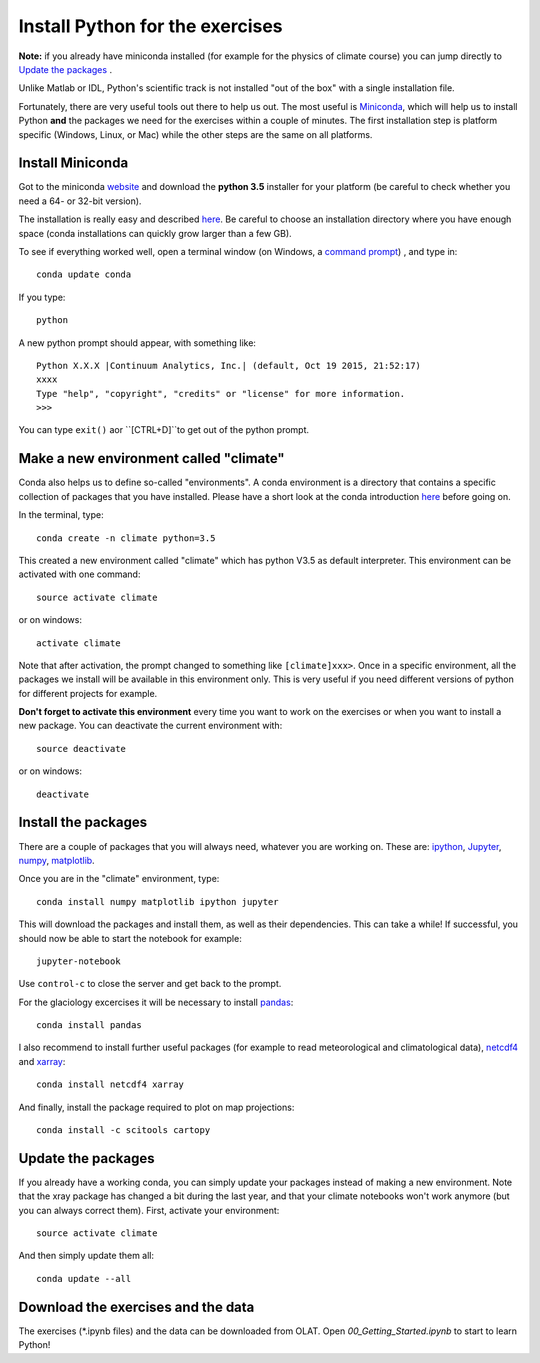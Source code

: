Install Python for the exercises
================================

**Note:** if you already have miniconda installed (for example for the 
physics of climate course) you can jump directly to `Update the packages`_ . 

Unlike Matlab or IDL, Python's scientific track is not installed
"out of the box" with a single installation file.

Fortunately, there are very useful tools out there to help us out.
The most useful is `Miniconda <http://conda.pydata.org/miniconda.html>`_,
which will help us to install Python **and** the packages we need for the
exercises within a couple of minutes. The first installation step is platform
specific (Windows, Linux, or Mac) while the other steps are the same on all
platforms.


Install Miniconda
-----------------

Got to the miniconda `website <http://conda.pydata.org/miniconda.html>`_ and
download the **python 3.5** installer for your platform (be careful to
check whether you need a 64- or 32-bit version).

The installation is really easy and described
`here <http://conda.pydata.org/docs/install/quick.html>`_. Be careful to
choose an installation directory where you have enough space
(conda installations can quickly grow larger than a few GB).

To see if everything worked well, open a terminal window (on Windows, a
`command prompt <http://windows.microsoft.com/en-us/windows-vista/open-a-command-prompt-window>`_)
, and type in::

    conda update conda
    
If you type::

   python

A new python prompt should appear, with something like::

   Python X.X.X |Continuum Analytics, Inc.| (default, Oct 19 2015, 21:52:17) 
   xxxx
   Type "help", "copyright", "credits" or "license" for more information.
   >>>

You can type ``exit()`` aor ``[CTRL+D]``to get out of the python prompt.


Make a new environment called "climate"
---------------------------------------

Conda also helps us to define so-called "environments". A conda environment is
a directory that contains a specific collection of packages that you have
installed. Please have a short look at the conda introduction
`here <http://conda.pydata.org/docs/intro.html>`_ before going on.

In the terminal, type::

    conda create -n climate python=3.5
    
This created a new environment called "climate" which has python V3.5 as
default interpreter. This environment can be activated with one command::

   source activate climate
   
or on windows::

   activate climate
   
Note that after activation, the prompt changed to something like
``[climate]xxx>``. Once in a specific environment, all the packages we
install will be available in this environment only. This is very useful
if you need different versions of python for different projects for example.

**Don't forget to activate this environment** every time you want to work on
the exercises or when you want to install a new package. You can deactivate
the current environment with::

   source deactivate
   
or on windows::

   deactivate


Install the packages
--------------------

There are a couple of packages that you will always need, whatever you are
working on. These are: `ipython <http://ipython.org/>`_,
`Jupyter <https://jupyter.org/>`_, `numpy <http://www.numpy.org/>`_,
`matplotlib <http://matplotlib.org/>`_.

Once you are in the "climate" environment, type::

    conda install numpy matplotlib ipython jupyter

This will download the packages and install them, as well as their
dependencies. This can take a while! If successful, you should now be able to
start the notebook for example::

    jupyter-notebook
    
Use ``control-c`` to close the server and get back to the prompt.

For the glaciology excercises it will be necessary to install 
`pandas <http://pandas.pydata.org/>`_::

    conda install pandas

I also recommend to install further useful packages (for example to 
read meteorological and climatological data),
`netcdf4 <http://unidata.github.io/netcdf4-python/>`_
and `xarray <http://xarray.pydata.org/>`_::

    conda install netcdf4 xarray

And finally, install the package required to plot on map projections::

    conda install -c scitools cartopy
    

Update the packages
-------------------

If you already have a working conda, you can simply update your packages
instead of making a new environment. Note that the xray package has changed 
a bit during the last year, and that your climate notebooks won't work anymore
(but you can always correct them). First, activate your environment::

   source activate climate
   
And then simply update them all::

   conda update --all



Download the exercises and the data
-----------------------------------

The exercises (*.ipynb files) and the data can be downloaded from OLAT.
Open `00_Getting_Started.ipynb` to start to learn Python!

